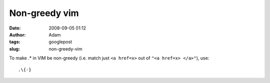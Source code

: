 Non-greedy vim
##############
:date: 2008-09-05 01:12
:author: Adam 
:tags: googlepost
:slug: non-greedy-vim


To make .* in VIM be non-greedy (i.e. match just ``<a href=x>`` out of ``"<a href=x> </a>"``), use::

    .\{-}


